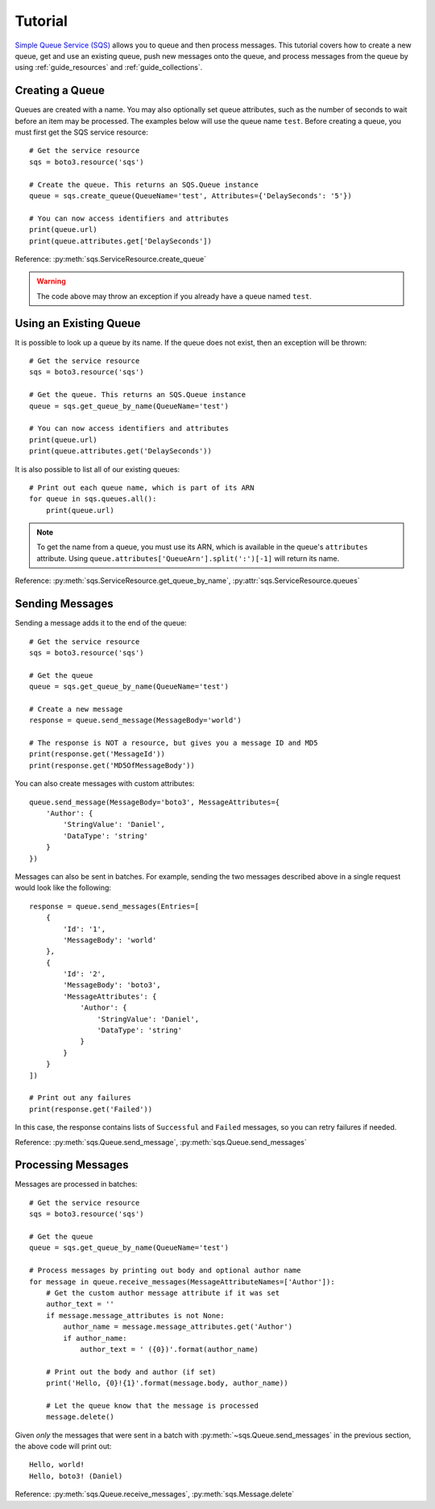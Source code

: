 .. _guide_tutorial:

Tutorial
========
`Simple Queue Service (SQS) <http://aws.amazon.com/documentation/sqs/>`_
allows you to queue and then process messages. This tutorial covers how to
create a new queue, get and use an existing queue, push new messages onto the
queue, and process messages from the queue by using
:ref:`guide_resources` and :ref:`guide_collections`.

Creating a Queue
----------------
Queues are created with a name. You may also optionally set queue
attributes, such as the number of seconds to wait before an item may be
processed. The examples below will use the queue name ``test``.
Before creating a queue, you must first get the SQS service resource::

    # Get the service resource
    sqs = boto3.resource('sqs')

    # Create the queue. This returns an SQS.Queue instance
    queue = sqs.create_queue(QueueName='test', Attributes={'DelaySeconds': '5'})

    # You can now access identifiers and attributes
    print(queue.url)
    print(queue.attributes.get['DelaySeconds'])

Reference: :py:meth:`sqs.ServiceResource.create_queue`

.. warning::

   The code above may throw an exception if you already have a queue named
   ``test``.

Using an Existing Queue
-----------------------
It is possible to look up a queue by its name. If the queue does not exist,
then an exception will be thrown::

    # Get the service resource
    sqs = boto3.resource('sqs')

    # Get the queue. This returns an SQS.Queue instance
    queue = sqs.get_queue_by_name(QueueName='test')

    # You can now access identifiers and attributes
    print(queue.url)
    print(queue.attributes.get('DelaySeconds'))

It is also possible to list all of our existing queues::

    # Print out each queue name, which is part of its ARN
    for queue in sqs.queues.all():
        print(queue.url)

.. note::

   To get the name from a queue, you must use its ARN, which is available
   in the queue's ``attributes`` attribute. Using
   ``queue.attributes['QueueArn'].split(':')[-1]`` will return its name.

Reference: :py:meth:`sqs.ServiceResource.get_queue_by_name`,
:py:attr:`sqs.ServiceResource.queues`

Sending Messages
----------------
Sending a message adds it to the end of the queue::

    # Get the service resource
    sqs = boto3.resource('sqs')

    # Get the queue
    queue = sqs.get_queue_by_name(QueueName='test')

    # Create a new message
    response = queue.send_message(MessageBody='world')

    # The response is NOT a resource, but gives you a message ID and MD5
    print(response.get('MessageId'))
    print(response.get('MD5OfMessageBody'))

You can also create messages with custom attributes::

    queue.send_message(MessageBody='boto3', MessageAttributes={
        'Author': {
            'StringValue': 'Daniel',
            'DataType': 'string'
        }
    })

Messages can also be sent in batches. For example, sending the two messages
described above in a single request would look like the following::

    response = queue.send_messages(Entries=[
        {
            'Id': '1',
            'MessageBody': 'world'
        },
        {
            'Id': '2',
            'MessageBody': 'boto3',
            'MessageAttributes': {
                'Author': {
                    'StringValue': 'Daniel',
                    'DataType': 'string'
                }
            }
        }
    ])

    # Print out any failures
    print(response.get('Failed'))

In this case, the response contains lists of ``Successful`` and ``Failed``
messages, so you can retry failures if needed.

Reference: :py:meth:`sqs.Queue.send_message`,
:py:meth:`sqs.Queue.send_messages`

Processing Messages
-------------------
Messages are processed in batches::

    # Get the service resource
    sqs = boto3.resource('sqs')

    # Get the queue
    queue = sqs.get_queue_by_name(QueueName='test')

    # Process messages by printing out body and optional author name
    for message in queue.receive_messages(MessageAttributeNames=['Author']):
        # Get the custom author message attribute if it was set
        author_text = ''
        if message.message_attributes is not None:
            author_name = message.message_attributes.get('Author')
            if author_name:
                author_text = ' ({0})'.format(author_name)

        # Print out the body and author (if set)
        print('Hello, {0}!{1}'.format(message.body, author_name))

        # Let the queue know that the message is processed
        message.delete()

Given *only* the messages that were sent in a batch with
:py:meth:`~sqs.Queue.send_messages` in the previous section, the above code
will print out::

    Hello, world!
    Hello, boto3! (Daniel)

Reference: :py:meth:`sqs.Queue.receive_messages`,
:py:meth:`sqs.Message.delete`
